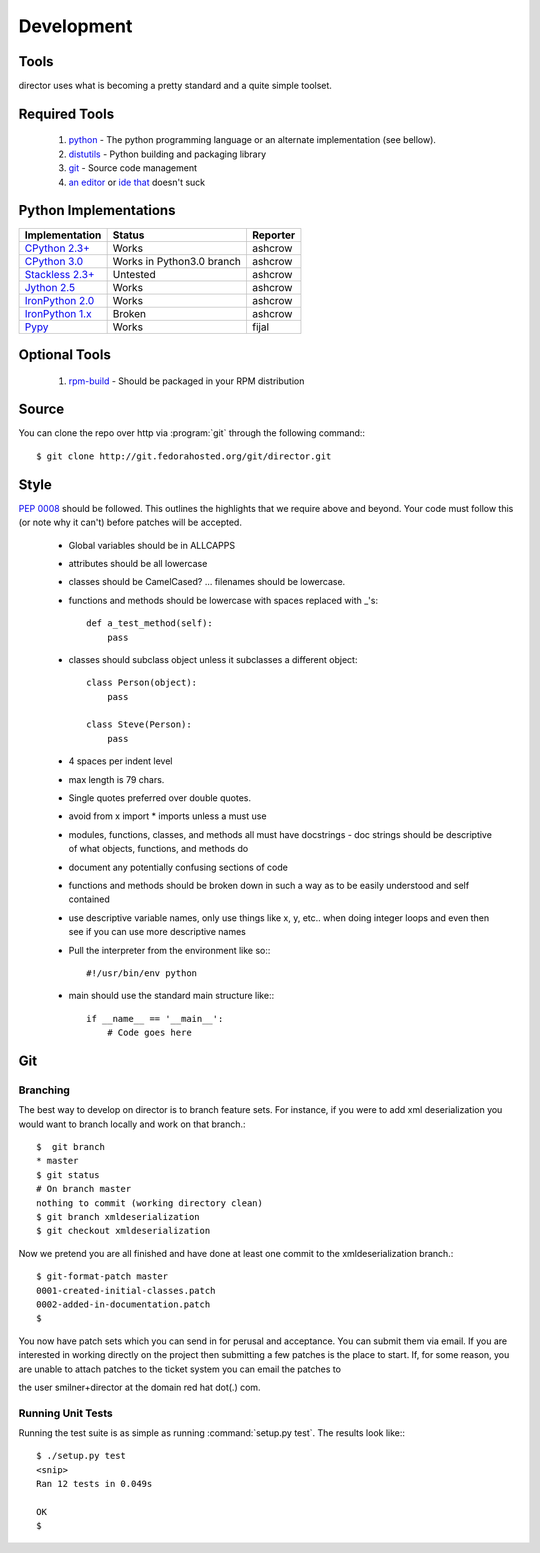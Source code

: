 Development
===========

Tools
-----
director uses what is becoming a pretty standard and a quite simple toolset.


Required Tools
--------------
 #. `python <http://www.python.org>`_ - The python programming language or an alternate implementation (see bellow).
 #. `distutils <http://docs.python.org/lib/module-distutils.html>`_ - Python building and packaging library
 #. `git <http://git.or.cz/>`_ - Source code management 
 #. `an <http://www.vim.org>`_ `editor <http://www.gnu.org/software/emacs/>`_ or `ide <http://pida.co.uk/>`_ `that <http://scribes.sourceforge.net/>`_ doesn't suck


Python Implementations
----------------------

+-------------------------------------------------------------------------------------+----------------------------+-----------+
| Implementation                                                                      | Status                     | Reporter  |
+=====================================================================================+============================+===========+
| `CPython 2.3+ <http://www.python.org/>`_                                            | Works                      | ashcrow   |
+-------------------------------------------------------------------------------------+----------------------------+-----------+
| `CPython 3.0 <http://www.python.org/>`_                                             | Works in Python3.0 branch  | ashcrow   |
+-------------------------------------------------------------------------------------+----------------------------+-----------+
| `Stackless 2.3+ <http://www.stackless.com/>`_                                       | Untested                   | ashcrow   |
+-------------------------------------------------------------------------------------+----------------------------+-----------+
| `Jython 2.5 <http://www.jython.org/>`_                                              | Works                      | ashcrow   |
+-------------------------------------------------------------------------------------+----------------------------+-----------+
| `IronPython 2.0 <http://www.codeplex.com/Wiki/View.aspx?ProjectName=IronPython/>`_  | Works                      | ashcrow   |
+-------------------------------------------------------------------------------------+----------------------------+-----------+
| `IronPython 1.x <http://www.codeplex.com/Wiki/View.aspx?ProjectName=IronPython/>`_  | Broken                     | ashcrow   |
+-------------------------------------------------------------------------------------+----------------------------+-----------+
| `Pypy <http://codespeak.net/pypy/dist/pypy/doc/home.html/>`_                        | Works                      | fijal     |
+-------------------------------------------------------------------------------------+----------------------------+-----------+


Optional Tools
--------------
 #. `rpm-build <http://www.rpm.org/max-rpm-snapshot/rpmbuild.8.html>`_ - Should be packaged in your RPM distribution


Source
------
You can clone the repo over http via :program:`git` through the following command:::

   $ git clone http://git.fedorahosted.org/git/director.git


Style
-----
:pep:`0008` should be followed. This outlines the highlights that we require above and beyond. Your code must follow this (or note why it can't) before patches will be accepted.

   * Global variables should be in ALLCAPPS
   * attributes should be all lowercase
   * classes should be CamelCased? ... filenames should be lowercase.
   * functions and methods should be lowercase with spaces replaced with _'s::

          def a_test_method(self):
              pass

   * classes should subclass object unless it subclasses a different object::

          class Person(object):
              pass

          class Steve(Person):
              pass

   * 4 spaces per indent level
   * max length is 79 chars.
   * Single quotes preferred over double quotes.
   * avoid from x import * imports unless a must use
   * modules, functions, classes, and methods all must have docstrings - doc strings should be descriptive of what objects, functions, and methods do
   * document any potentially confusing sections of code
   * functions and methods should be broken down in such a way as to be easily understood and self contained
   * use descriptive variable names, only use things like x, y, etc.. when doing integer loops and even then see if you can use more descriptive names
   * Pull the interpreter from the environment like so:::

      #!/usr/bin/env python

   * main should use the standard main structure like:::

      if __name__ == '__main__':
          # Code goes here


Git
---

Branching
`````````
The best way to develop on director is to branch feature sets. For instance, if you were to add xml deserialization you would want to branch locally and work on that branch.::

   $  git branch
   * master
   $ git status
   # On branch master
   nothing to commit (working directory clean)
   $ git branch xmldeserialization
   $ git checkout xmldeserialization

Now we pretend you are all finished and have done at least one commit to the xmldeserialization branch.::


   $ git-format-patch master
   0001-created-initial-classes.patch
   0002-added-in-documentation.patch
   $


You now have patch sets which you can send in for perusal and acceptance. You can submit them via email. If you are interested in working directly on the project then submitting a few patches is the place to start. If, for some reason, you are unable to attach patches to the ticket system you can email the patches to 

the user smilner+director at the domain red hat dot(.) com.


Running Unit Tests
``````````````````


Running the test suite is as simple as running :command:`setup.py test`. The results look like:::

   $ ./setup.py test
   <snip>
   Ran 12 tests in 0.049s

   OK
   $ 
